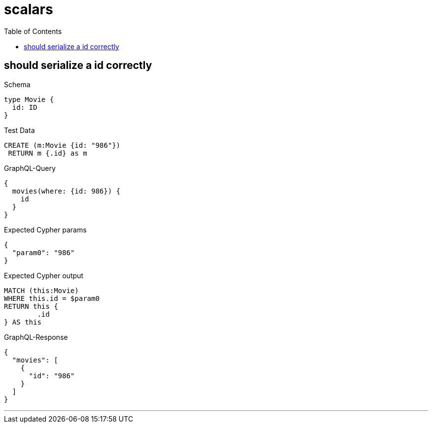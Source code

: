 :toc:
:toclevels: 42

= scalars

== should serialize a id correctly

.Schema
[source,graphql,schema=true]
----
type Movie {
  id: ID
}
----

.Test Data
[source,cypher,test-data=true]
----
CREATE (m:Movie {id: "986"})
 RETURN m {.id} as m
----

.GraphQL-Query
[source,graphql]
----
{
  movies(where: {id: 986}) {
    id
  }
}
----

.Expected Cypher params
[source,json]
----
{
  "param0": "986"
}
----

.Expected Cypher output
[source,cypher]
----
MATCH (this:Movie)
WHERE this.id = $param0
RETURN this {
	.id
} AS this
----

.GraphQL-Response
[source,json,response=true]
----
{
  "movies": [
    {
      "id": "986"
    }
  ]
}
----

'''

